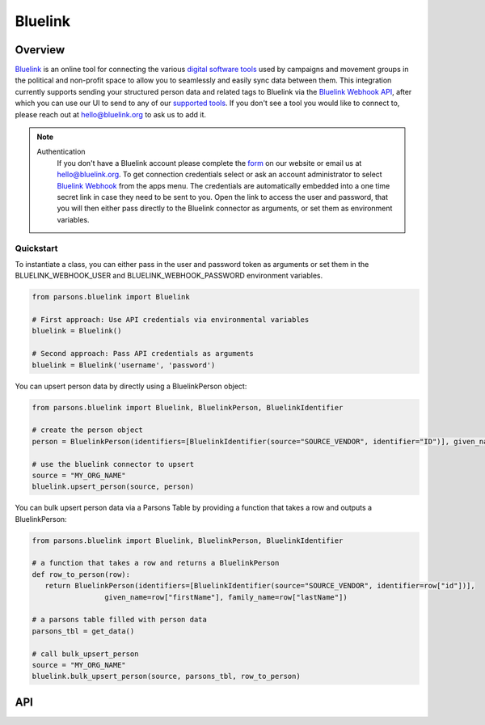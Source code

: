 Bluelink
=============

********
Overview
********

`Bluelink <https://bluelink.org/>`_ is an online tool for connecting the various `digital software tools <https://https://bluelink.org/product/#integrations>`_
used by campaigns and movement groups in the political and non-profit space to allow you to seamlessly and easily sync data between them.
This integration currently supports sending your structured person data and related tags to Bluelink via the
`Bluelink Webhook API <https://bluelinkdata.github.io/docs/BluelinkApiGuide#webhook>`_, after which you can use our UI to send to any of our
`supported tools <https://bluelink.org/product/#integrations>`_. If you don't see a tool you would like to connect to, please reach out at
hello@bluelink.org to ask us to add it.



.. note::
   Authentication
      If you don't have a Bluelink account please complete the `form <https://bluelink.org/#form>`_ on our website or email us at hello@bluelink.org.
      To get connection credentials select or ask an account administrator to select `Bluelink Webhook <https://app.bluelink.org/bluelink-webhook-integration>`_
      from the apps menu. The credentials are automatically embedded into a one time secret link in case they need to be sent to you.
      Open the link to access the user and password, that you will then either pass directly to the Bluelink connector as arguments, 
      or set them as environment variables.

==========
Quickstart
==========

To instantiate a class, you can either pass in the user and password token as arguments or set them in the
BLUELINK_WEBHOOK_USER and BLUELINK_WEBHOOK_PASSWORD environment variables.

.. code-block:: python

   from parsons.bluelink import Bluelink

   # First approach: Use API credentials via environmental variables
   bluelink = Bluelink()

   # Second approach: Pass API credentials as arguments
   bluelink = Bluelink('username', 'password')

You can upsert person data by directly using a BluelinkPerson object:

.. code-block:: python

   from parsons.bluelink import Bluelink, BluelinkPerson, BluelinkIdentifier

   # create the person object
   person = BluelinkPerson(identifiers=[BluelinkIdentifier(source="SOURCE_VENDOR", identifier="ID")], given_name="Jane", family_name="Doe")

   # use the bluelink connector to upsert
   source = "MY_ORG_NAME"
   bluelink.upsert_person(source, person)

You can bulk upsert person data via a Parsons Table by providing a function that takes a row and outputs a BluelinkPerson:

.. code-block:: python

   from parsons.bluelink import Bluelink, BluelinkPerson, BluelinkIdentifier

   # a function that takes a row and returns a BluelinkPerson
   def row_to_person(row):
      return BluelinkPerson(identifiers=[BluelinkIdentifier(source="SOURCE_VENDOR", identifier=row["id"])],
                    given_name=row["firstName"], family_name=row["lastName"])

   # a parsons table filled with person data
   parsons_tbl = get_data()

   # call bulk_upsert_person
   source = "MY_ORG_NAME"
   bluelink.bulk_upsert_person(source, parsons_tbl, row_to_person)

***
API
***

.. autoclass :: parsons.bluelink.Bluelink
   :inherited-members:
